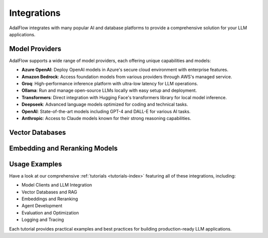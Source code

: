 .. _get_started-integrations:

Integrations
===========

AdalFlow integrates with many popular AI and database platforms to provide a comprehensive solution for your LLM applications.

Model Providers
-------------

AdalFlow supports a wide range of model providers, each offering unique capabilities and models:

.. raw:: html

   <div class="integration-grid">
      <div class="integration-item">
         <a href="https://platform.openai.com/" target="_blank">
            <img src="../_static/logos/openai.png" alt="OpenAI">
            <span>OpenAI</span>
         </a>
      </div>
      <div class="integration-item">
         <a href="https://console.anthropic.com/" target="_blank">
            <img src="../_static/logos/anthropic.png" alt="Anthropic">
            <span>Anthropic</span>
         </a>
      </div>
      <div class="integration-item">
         <a href="https://groq.com/" target="_blank">
            <img src="../_static/logos/groq.png" alt="Groq">
            <span>Groq</span>
         </a>
      </div>
      <div class="integration-item">
         <a href="https://deepseek.ai/" target="_blank">
            <img src="../_static/logos/deepseek.png" alt="Deepseek">
            <span>Deepseek</span>
         </a>
      </div>
      <div class="integration-item">
         <a href="https://azure.microsoft.com/products/ai-services/openai-service" target="_blank">
            <img src="../_static/logos/azure.png" alt="Azure OpenAI">
            <span>Azure OpenAI</span>
         </a>
      </div>
      <div class="integration-item">
         <a href="https://aws.amazon.com/bedrock/" target="_blank">
            <img src="../_static/logos/bedrock.png" alt="Amazon Bedrock">
            <span>Amazon Bedrock</span>
         </a>
      </div>
      <div class="integration-item">
         <a href="https://ollama.ai/" target="_blank">
            <img src="../_static/logos/ollama.png" alt="Ollama">
            <span>Ollama</span>
         </a>
      </div>
      <div class="integration-item">
         <a href="https://huggingface.co/transformers" target="_blank">
            <img src="../_static/logos/transformers.png" alt="Transformers">
            <span>Transformers</span>
         </a>
      </div>
   </div>

- **Azure OpenAI**: Deploy OpenAI models in Azure's secure cloud environment with enterprise features.
- **Amazon Bedrock**: Access foundation models from various providers through AWS's managed service.
- **Groq**: High-performance inference platform with ultra-low latency for LLM operations.
- **Ollama**: Run and manage open-source LLMs locally with easy setup and deployment.
- **Transformers**: Direct integration with Hugging Face's transformers library for local model inference.
- **Deepseek**: Advanced language models optimized for coding and technical tasks.
- **OpenAI**: State-of-the-art models including GPT-4 and DALL-E for various AI tasks.
- **Anthropic**: Access to Claude models known for their strong reasoning capabilities.

Vector Databases
--------------

.. raw:: html

   <div class="integration-grid">
      <div class="integration-item">
         <a href="https://qdrant.tech/" target="_blank">
            <img src="../_static/logos/qdrant.png" alt="Qdrant">
            <span>Qdrant</span>
         </a>
      </div>
      <div class="integration-item">
         <a href="https://lancedb.com/" target="_blank">
            <img src="../_static/logos/lancedb.png" alt="LanceDB">
            <span>LanceDB</span>
         </a>
      </div>
   </div>

Embedding and Reranking Models
---------------------------

.. raw:: html

   <div class="integration-grid">
      <div class="integration-item">
         <a href="https://huggingface.co/" target="_blank">
            <img src="../_static/logos/huggingface.png" alt="Hugging Face">
            <span>Hugging Face</span>
         </a>
      </div>
      <div class="integration-item">
         <a href="https://platform.openai.com/docs/guides/embeddings" target="_blank">
            <img src="../_static/logos/openai.png" alt="OpenAI Embeddings">
            <span>OpenAI Embeddings</span>
         </a>
      </div>
      <div class="integration-item">
         <a href="https://cohere.com/rerank" target="_blank">
            <img src="../_static/logos/cohere.png" alt="Cohere Rerank">
            <span>Cohere Rerank</span>
         </a>
      </div>
   </div>

.. raw:: html

   <style>
      .integration-grid {
         display: grid;
         grid-template-columns: repeat(auto-fit, minmax(200px, 1fr));
         gap: 2rem;
         margin: 2rem 0;
      }
      .integration-item {
         text-align: center;
         padding: 1rem;
         border: 1px solid #eee;
         border-radius: 8px;
         transition: transform 0.2s, box-shadow 0.2s;
      }
      .integration-item:hover {
         transform: translateY(-5px);
         box-shadow: 0 5px 15px rgba(0,0,0,0.1);
      }
      .integration-item img {
         max-width: 100px;
         height: auto;
         margin-bottom: 1rem;
      }
      .integration-item a {
         text-decoration: none;
         color: inherit;
         display: flex;
         flex-direction: column;
         align-items: center;
      }
      .integration-item span {
         font-weight: 500;
      }
   </style>

Usage Examples
------------

Have a look at our comprehensive :ref:`tutorials <tutorials-index>` featuring all of these integrations, including:

- Model Clients and LLM Integration
- Vector Databases and RAG
- Embeddings and Reranking
- Agent Development
- Evaluation and Optimization
- Logging and Tracing

Each tutorial provides practical examples and best practices for building production-ready LLM applications.
